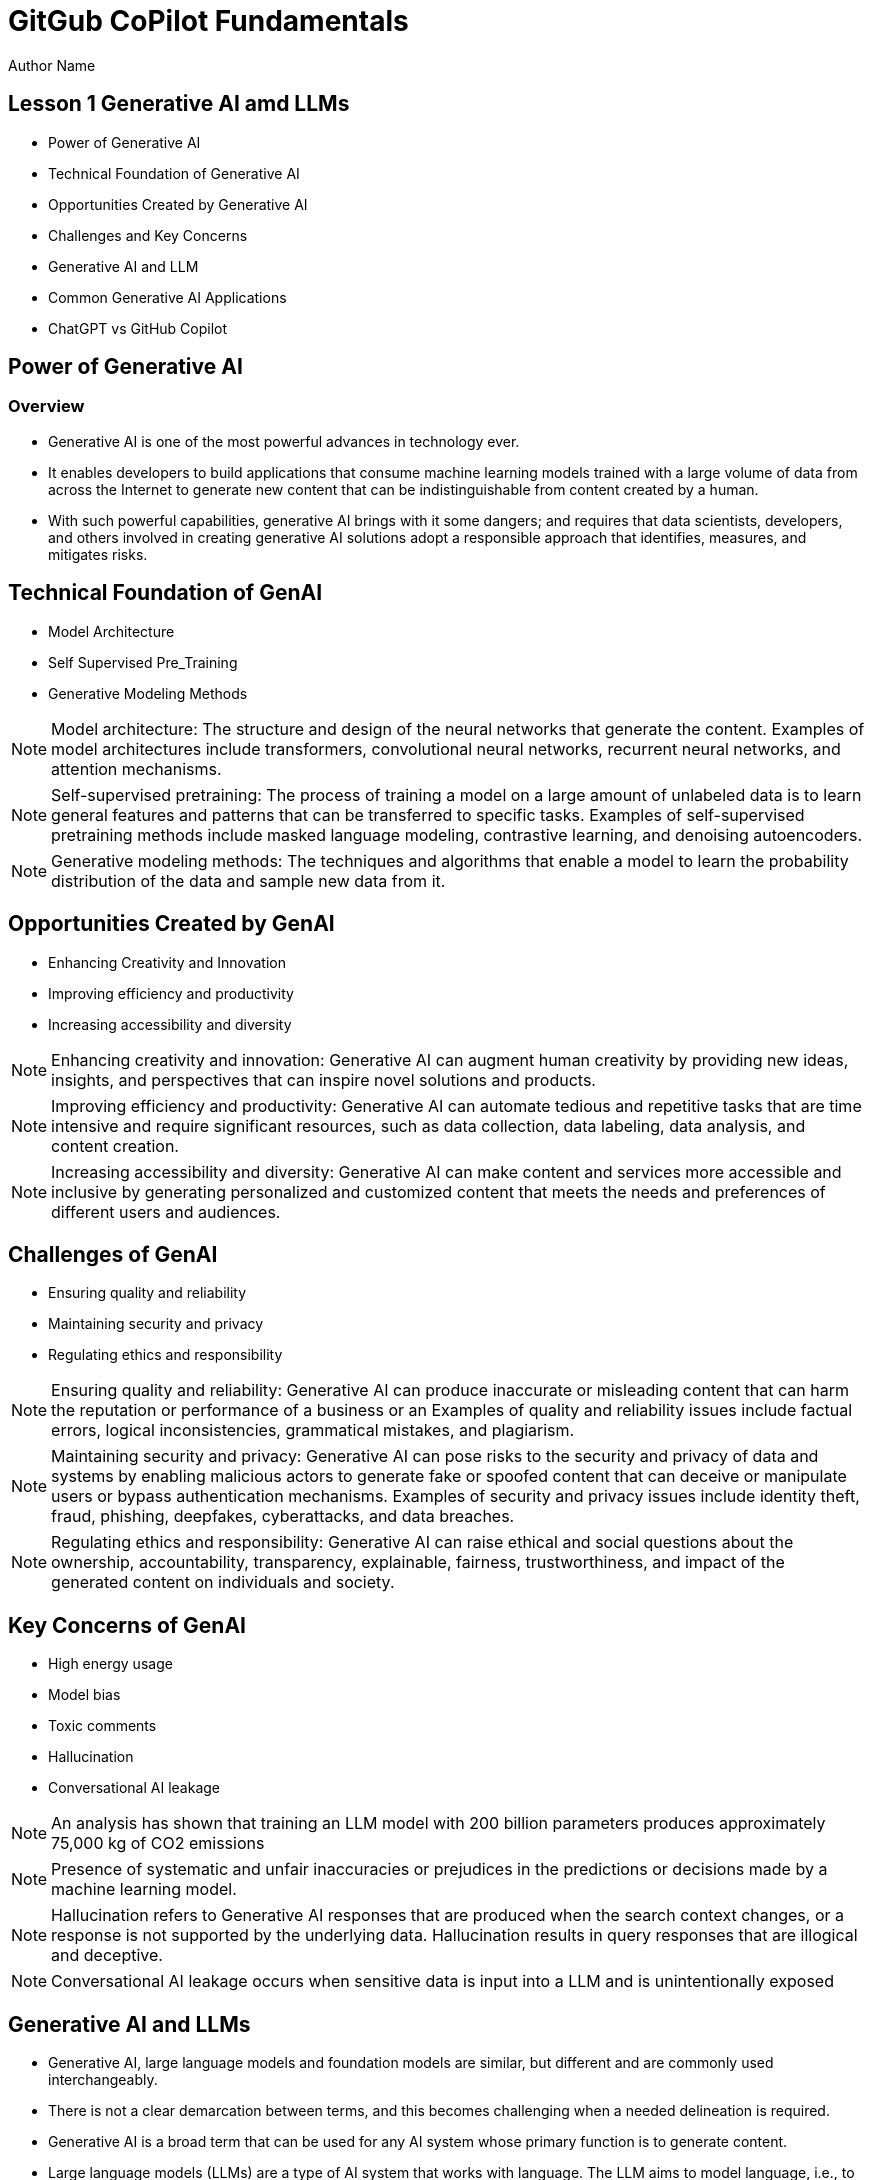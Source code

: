=  GitGub CoPilot Fundamentals
Author Name
:icons: font
:revealjs_theme: white
:revealjs_slideNumber: c/t

// Optional slide options (use this if you're generating slides with Asciidoctor Reveal.js)
:revealjs_transition: slide
:revealjs_width: 1280
:revealjs_height: 720

== Lesson 1 Generative AI amd LLMs
[.text-center]


* Power of Generative AI​
* Technical Foundation of Generative AI​
* Opportunities Created by Generative AI​
* Challenges and Key Concerns​
* Generative AI and LLM​
* Common Generative AI Applications​
* ChatGPT vs GitHub Copilot​



== Power of Generative AI
=== Overview 
[.text-left]

* Generative AI is one of the most powerful advances in technology ever.​
* It enables developers to build applications that consume machine learning models trained with a large volume of data from across the Internet to generate new content that can be indistinguishable from content created by a human.​
* With such powerful capabilities, generative AI brings with it some dangers; and requires that data scientists, developers, and others involved in creating generative AI solutions adopt a responsible approach that identifies, measures, and mitigates risks.​



== Technical Foundation of GenAI

[.text-left]

* Model Architecture
* Self Supervised Pre_Training
* Generative Modeling Methods

NOTE: Model architecture: The structure and design of the neural networks that generate the content. Examples of model architectures include transformers, convolutional neural networks, recurrent neural networks, and attention mechanisms.​

NOTE: Self-supervised pretraining: The process of training a model on a large amount of unlabeled data is to learn general features and patterns that can be transferred to specific tasks. Examples of self-supervised pretraining methods include masked language modeling, contrastive learning, and denoising autoencoders.​

NOTE: Generative modeling methods: The techniques and algorithms that enable a model to learn the probability distribution of the data and sample new data from it.​

== Opportunities Created by GenAI

[.text-left]

* Enhancing Creativity and Innovation
* Improving efficiency and productivity
* Increasing accessibility and diversity

NOTE: Enhancing creativity and innovation: Generative AI can augment human creativity by providing new ideas, insights, and perspectives that can inspire novel solutions and products.​

NOTE: Improving efficiency and productivity: Generative AI can automate tedious and repetitive tasks that are time intensive and require significant resources, such as data collection, data labeling, data analysis, and content creation.​

NOTE: Increasing accessibility and diversity: Generative AI can make content and services more accessible and inclusive by generating personalized and customized content that meets the needs and preferences of different users and audiences.​

== Challenges of GenAI

[.text-left]

* Ensuring quality and reliability
* Maintaining security and privacy
* Regulating ethics and responsibility

NOTE: Ensuring quality and reliability: Generative AI can produce inaccurate or misleading content that can harm the reputation or performance of a business or an Examples of quality and reliability issues include factual errors, logical inconsistencies, grammatical mistakes, and plagiarism.​

NOTE: Maintaining security and privacy: Generative AI can pose risks to the security and privacy of data and systems by enabling malicious actors to generate fake or spoofed content that can deceive or manipulate users or bypass authentication mechanisms. Examples of security and privacy issues include identity theft, fraud, phishing, deepfakes, cyberattacks, and data breaches.​

NOTE: Regulating ethics and responsibility: Generative AI can raise ethical and social questions about the ownership, accountability, transparency, explainable, fairness, trustworthiness, and impact of the generated content on individuals and society.​

== Key Concerns of GenAI

[.text-left]

* High energy usage
* Model bias 
* Toxic comments
* Hallucination
* Conversational AI leakage

NOTE:  An analysis has shown that training an LLM model with 200 billion parameters produces approximately 75,000 kg of CO2 emissions​

NOTE: Presence of systematic and unfair inaccuracies or prejudices in the predictions or decisions made by a machine learning model.​

NOTE: Hallucination refers to Generative AI responses that are produced when the search context changes, or a response is not supported by the underlying data. Hallucination results in query responses that are illogical and deceptive​.

NOTE:  Conversational AI leakage occurs when sensitive data is input into a LLM and is unintentionally exposed​


== Generative AI and LLMs

[.text-left]

* Generative AI, large language models and foundation models are similar, but different and are commonly used interchangeably. ​
* There is not a clear demarcation between terms, and this becomes challenging when a needed delineation is required. ​
* Generative AI is a broad term that can be used for any AI system whose primary function is to generate content. ​
* Large language models (LLMs) are a type of AI system that works with language. The LLM aims to model language, i.e., to create a simplified—but useful—digital representation.​
* Both Generative AI and LLM models extract value from enormous data sets and provide straightforward learning in an accessible manne​


== Pretrained LLMS

[.text-left]

* ChatGPT, by OpenAI, can generate an answer to almost any question it’s asked and is free to use. ChatGPT using the GPT-4 LLM, released in 2023, is the latest version as of this writing and is unique in that it is multimodal, which can process a combination of image and text inputs to produce text outputs.​
* DALL-E2, developed by OpenAI, creates AI-generated images that are realistic and art from descriptive natural language. DALL-E2 can merge styles and concepts in new creative ways.​
* LLAMA 2, by Meta, is open-source LLM series based on up to 70 billion parameters and trained on 2 trillion tokens. Smaller versions exist that can be fine-tuning for a variety of tasks. This model is open source and available for research and commercial purposes.​

== LLMs Use-Cases

[.text-center]


image::/assets/image1.png[]


== Some Common GenAI Applications

[.text-left]
* Content Generation and Editing
* Application Development
* Cybersecurity

NOTE:  Content generation and editing: These models can generate or modify multimedia content that is realistic, diverse, and creative. Examples of content generation and editing applications include art, music, 3D models, audio, video, and synthetic data.​

NOTE: Application development: Generative AI can support code development and deployment. Example uses in application development include code generation, code analysis, code completion, and code testing.​

NOTE: Cybersecurity: The task of protecting data and systems from malicious attacks or unauthorized access can be accomplished using Generative AI. Examples of cybersecurity applications include anomaly detection, malware detection, intrusion detection, and encryption.​

== ChatGPT vs GitHub CoPilot

[.text-center]

image::/assets/image2.png[]

==  Lesson:2 Github Copilot

== Lesson Objective

* Define GitHub Copilot​
* Explore Common Features​
* GitHub CoPilot Subscription Types​
* How CoPilot Works​

== What is Github Copilot

* GitHub Copilot is the world's first at-scale AI developer tool that can help write code faster with less work. ​
* GitHub Copilot draws context from comments and code to suggest individual lines and whole functions instantly.​
* Research finds GitHub Copilot helps developers code faster, focus on solving bigger problems, stay in the flow longer, and feel more fulfilled with their work.​
* Powered by OpenAI Codex, GitHub Copilot's generative pretrained language model is created by OpenAI.​
* An extension is available for Visual Studio Code, Visual Studio, Neovim, and the JetBrains suite of integrated development environments (IDEs).​ ​

== Key Features of Github Copilot

* ChatGPT-like experience in editor​
* Copilot for Pull Requests​
* AI Generated answers about documentations​
* Copilot for the command line interface (CLI)​


== GitHub Copilot Subscriptions

[.text-center]

image::/assets/image3.png[]

image::/assets/image4.png[]

== How Copilot Works

[.text-center]

image::/assets/image5.png[]


== Components of Github Copilot
* User Interface​
* Prompt Processor​
* LLM that includes​
** Code Generation model​
** NPL model​
** Domain Specific Model​
* Code Safety and Security Checks​
* Code Adaptation and Ranking​
* User Feedback and Learning​

== Code generating using Github Copilot
[.text-left]

* Completing Code: Copilot can intelligently complete code snippets based on your current context, including variable names, function calls, and data types.​

* Generating Entire Blocks: While not always perfect, Copilot can attempt to generate larger code blocks like functions, classes, or even UI elements based on your prompts.​

* Different Languages: It currently supports various popular languages like Python, JavaScript, Java, TypeScript, and C++.​


== NLP and Github Copilot

[.text-left]

* Understanding Intent: Copilot can process your natural language prompts, even if they aren't perfectly written code, and try to understand what you're trying to achieve.​
* Context Awareness: It takes into account the surrounding code and project structure to generate more relevant and useful suggestions.​

== Other Interesting Capabilities

[.text-left]

* Documentation Generation: Copilot can help generate docstrings and comments based on the code you're writing.​
* Testing Suggestions: Some integrations offer basic unit test generation along with code suggestions.​
* Integration with Other Tools: It can work with various code editors and IDEs, and some extensions offer additional functionalities.​

== Limitations 
[.text-left]

* Not a Magic Wand
* Learning Curve
* Potential Biases

NOTE: Not a Magic Wand: Copilot doesn't write perfect code by itself. It requires clear and concise prompts, and the generated code should always be reviewed and tested thoroughly.​

NOTE: Learning Curve: While user-friendly, it has a learning curve to effectively communicate your desired outcomes through prompts.​

NOTE: Potential Biases: Like any ML model, it can learn and reflect biases present in its training data. Be mindful of potential biases and evaluate suggestions critically.​

== Lesson 3 Exploring Github Copilot

== Setting up Github Copilot

[.text-left]
* Subscribe Plan of your choice
* Select IDE of Your Choice
* Install Plugins/Extensions
* Login to Github Account Powered by Copilot Subscription

[.text-center]

image::/assets/image6.png[]

== Explore KeyBoard Shortcuts 

[.text-center]

image::/assets/image7.png[700,700]

=== Triggering Suggestions

image::/assets/image8.png[]


== Accepting Suggestions

[.text-left]
* Accept: Once you have a desired suggestion displayed, simply press Tab to integrate it into your code.​

* Reject: Press Esc to discard the current suggestion, either from the main panel or inline menu.​


== Adjusting Settings

[.text-left]

* Open Settings: Press Ctrl + , (Windows) or Cmd + , (Mac) to open the Copilot settings panel.​
* Key Settings:​
** Enable/Disable Copilot: Toggle the switch under "Enable Copilot" to turn it on or off for the current editor session.​
** Choose Suggestion Model: Change the model used to generate suggestions with Ctrl + Alt + Up/Down (Windows) or Cmd + Option + Up/Down (Mac). This helps refine suggestions to your style.​
** Adjust Duplicate Detection: Enable/disable duplicate detection to control whether Copilot avoids suggestions matching publicly available code.​
** Explore Other Settings: Discover more options like keyboard shortcut customization, telemetry data control, and more.

== Customize Experience​

[.text-left]

* Adjust settings for language preferences, suggestion behaviour, and more.​
* Personalize Copilot experience.​

image::/assets/image9.png[500,500]

== Lesson 4 Mastering  Completion​

Objective:

* Variable Names and Structure​
* Context-Aware Completion​
* Accepting Suggestions​
* Power of Comments​
* Completion for Documentation​
* Code Snippet magic​
* Fine Tuning Control​

== Completions

[.text-center]

image::/assets/image10.png[]


== Tab Key 


image::/assets/image11.png[]


== Comments: Guiding Suggestions

* Inline comments to provide context and guide Copilot's suggestions.​
* Try different wording and approaches in comments to see how Copilot responds.​
* Iterative nature of communication with Copilot​
* Ambiguous comments might lead to unexpected suggestions.​
* Writing clear, concise comments that accurately reflect the desired outcome.​


== Completions for Documentation

* Co-pilot for generating docstrings or comments to explain code functionality.​
* Derive value of maintaining well-documented code.
* Helps generate standard Language Specific Documentations

= Tuning Copilot Suggestions

* Generate specific code snippets based on prompts or examples​
* Create common data structures, loops, or conditional statements.
* Provide arguments or adjust parameters within suggested snippets.​
* Helps tailor snippets to their specific needs.​


== Summary

* Variable Names and Structure​
* Context-Aware Completion​
* Accepting Suggestions​
* Power of Comments​
* Completion for Documentation​
* Code Snippet magic​
* Fine Tuning Control

== Lesson 5  Prompt Engineering Fundamentals 

Objective

* Prompt Engineering Introduction
* Key Elements of Prompts
* Prompting Techniques
** Zero Shot
** One-Shot
** Few Shot
** Chain of Thoughts


== Prompt Engineering

[.text-center]

image::/assets/image12.png[]


== Key Elements of Prompt

[.text-center]

image::/assets/image12.png[]


==  Prommpting Techniques

[.text-center]

image::/assets/image13.png[]



== Zero Shot

[.text-center]

image::/assets/image14.png[]



== One Shot

[.text-center]

image::/assets/image15.png[]


==  Few Shot

[.text-center]

image::/assets/image16.png[]



==  Chain of Thought

[.text-center]

image::/assets/image17.png[]



==  Prompt Principles

[.text-center]

image::/assets/image18.png[]



==  How Github Copilot Processes Prompt

[.text-center]

image::/assets/image19.png[]

==  Best Practises to Follow

[.text-left]

* Provide enough clarity
* Provide enough context with details
* Provide examples for learning
* Assert and iterate

NOTE: Tne of the keys to unlocking GitHub Copilot's full potential is the practice of iteration. Your first prompt might not always yield the perfect code, and that's perfectly okay. If the first output isn't quite what you're looking for, treat it as a step in a dialogue. Erase the suggested code, enrich your initial comment with added details and examples, and prompt Copilot again.


== Zero Shot Example
[.text-left]

* GitHub Copilot generates code without any specific examples, relying solely on its foundational training. 
* For instance, suppose you want to create a function to convert temperatures between Celsius and Fahrenheit. 
* You can start by only writing a comment describing what you want, and Copilot might be able to generate the code for you, based on its previous training, without any other examples.

image::/assets/image20.png[700,700]

== One Shot Example
[.text-left]

* With this approach, a single example is given, aiding the model in generating a more context-aware response. 
* Building upon the previous zero-shot example, you might provide an example of a temperature conversion function and then ask Copilot to create another similar function

image::/assets/image21.png[700,700]

==  Few Shot Example
[.text-left]

* Copilot is presented with several examples, which strike a balance between zero-shot unpredictability and the precision of fine-tuning.
* Let's say you want to generate code that sends you a greeting depending on the time of the day as shown in exhibit.

image::/assets/image22.png[700,700]

== Summary

* Prompt Principles
* Best Practises to follow
* Prompt Process Flow in GitHub Copilot
* Example: Zero Shot
* Example: One Shot
* Example: Few Shot






